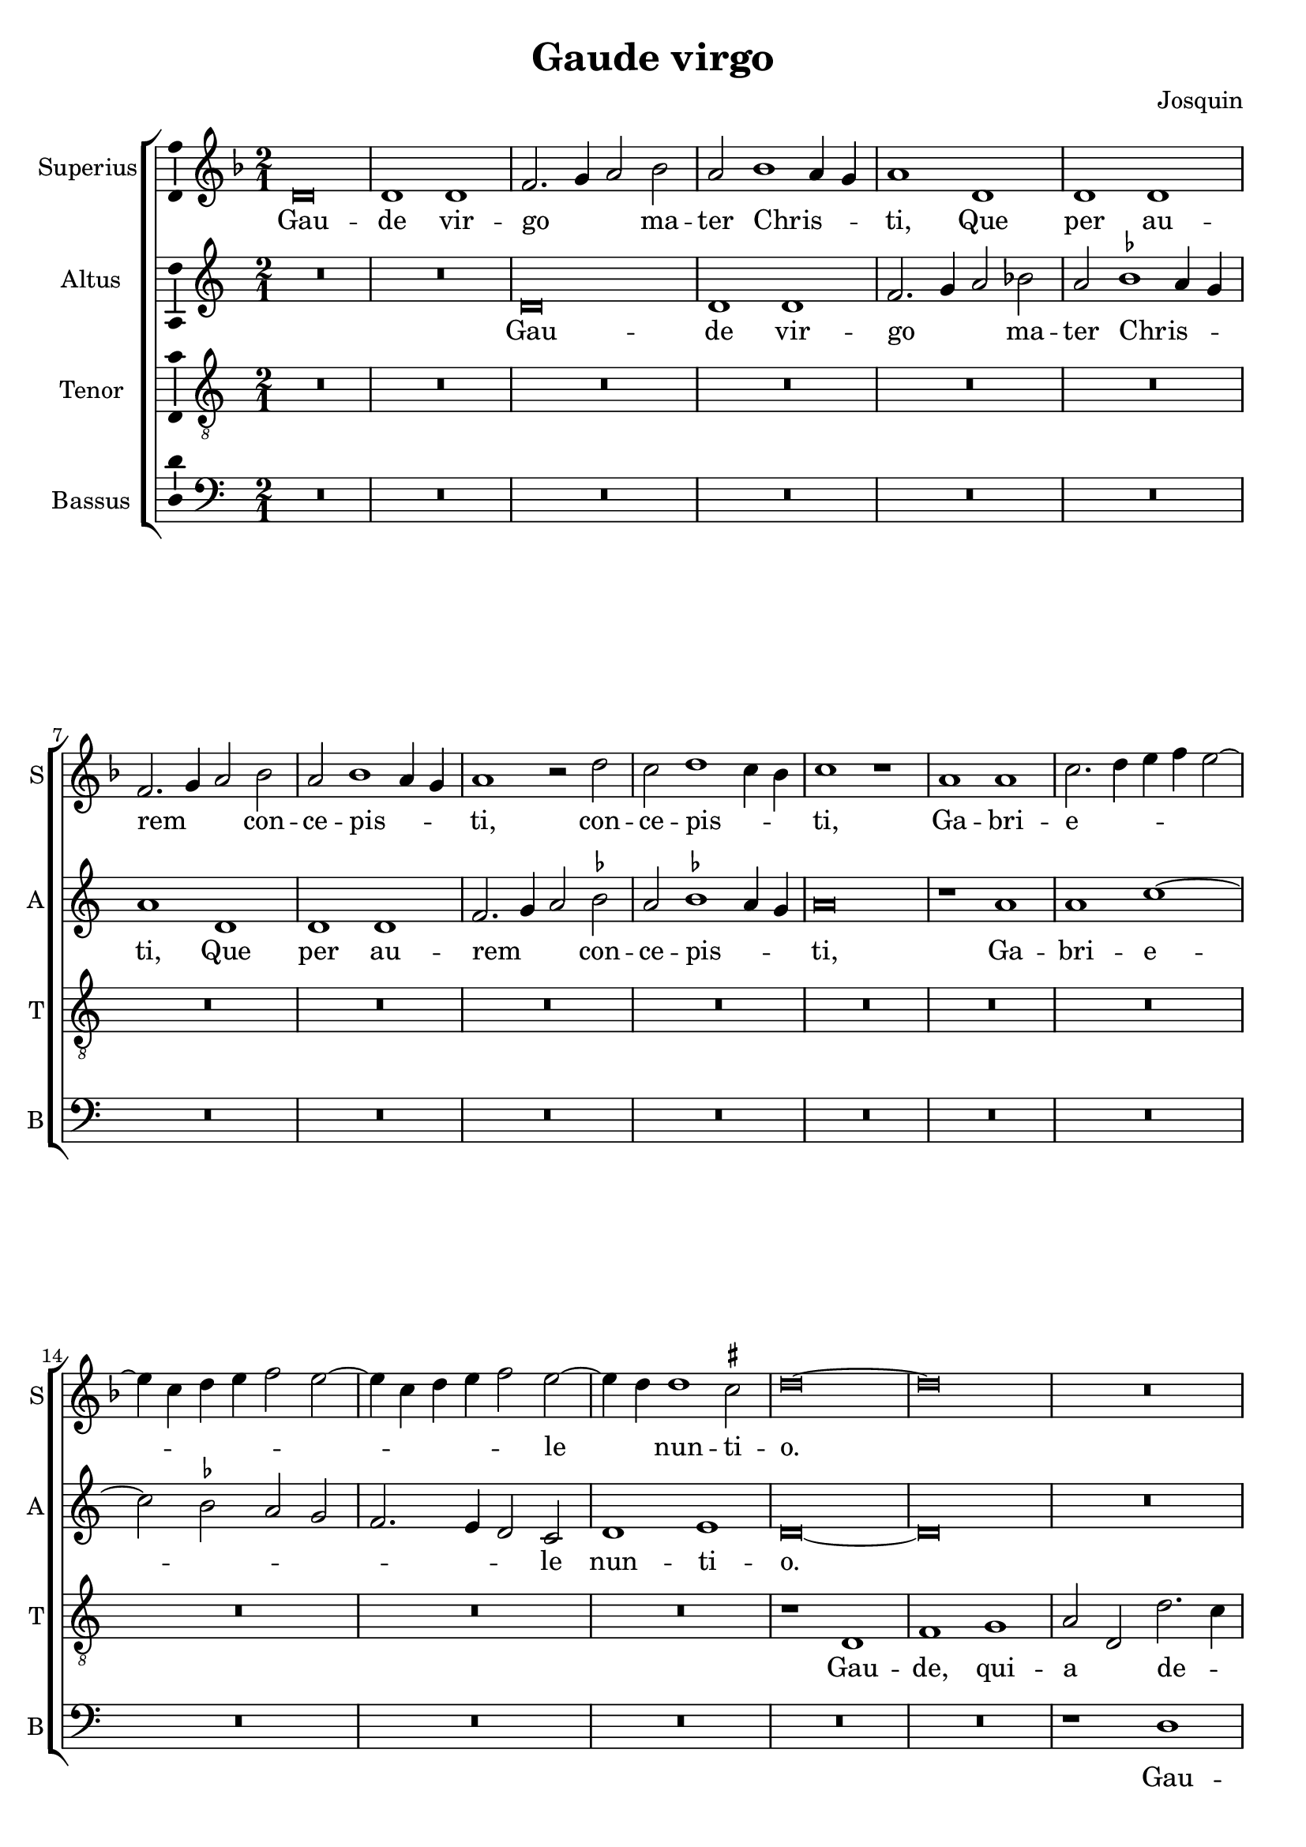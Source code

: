 \version "2.24.2"

\header {
  title = "Gaude virgo"
  composer = "Josquin"
}

ficta = { \set suggestAccidentals = ##t }
recta = { \set suggestAccidentals = ##f }

\layout {
  \override Staff.BarLine.allow-span-bar = ##f
  \context {
    \Staff
    \consists Ambitus_engraver
  }
}

superius =
\relative d' {
  \clef treble
  \key d \minor
  \time 2/1
  \set Score.tempoHideNote = ##t
  \tempo 1 = 80
  \override Staff.NoteHead.style = #'baroque

  % Gaude virgo mater Christi

  \ficta
  d\breve d1 d f2. g4 a2 bes2 a bes1 a4 g a1
  d, d d f2. g4 a2 bes a bes1 a4 g a1 r2 d c d1 c4 bes c1 r1
  a a c2. d4 e f e2~e4 c d e f2 e2~e4 c d e f2 e2~e4 d d1 cis2 d \breve~\breve
  R\breve*13

  % Gaude quia tui nati

  r1 d f f e c d d c a bes bes a f g g f2
  c' d f2~f e4 d e1 f2 d f e2~e d1 c4 b c2 a c b2~b a2 c2. b4 g2 a1 gis2 a\breve
  r2 a1 g4 f g2 f d a' bes a1 g4 f g2 f d d' e4 d f2. e4 d2~d cis2 d1
  R\breve*3

  % Gaude Christo ascendente

  r2 a1 b2~b c1 d2~d2 e1 f2~f4 e f d e2 a, b c d e2~e c2 b1 a r
  r e' f d e c d d r e f d e c2. b4 c2 d1 cis2
  \once \override Staff.TimeSignature.style = #'single-digit
  \time 3/1
  \tuplet 2/3 { d1 r }

  % Gaude que post ipsim scandis

  \tempo 1 = 120
  a\breve b1 g a\breve b1 c d~d e r

  % Et est honor tibi

  a,\breve b1 g a\breve b1 c d~d e1 r e\breve f1 d e1. d2 d\breve cis1
  \time 2/1
  \tempo 1=80
  d1. c2 a1

  % Ubi fructus ventris

  c b d a c  b2. c4 d1 e r c b d a c b2. c4  d1 e

  % In perenni gaudi

  \once \override Staff.TimeSignature.style = #'single-digit
  \time 3/1
  \tempo 1 = 120
  e\breve f1 d e1. d2  d\breve cis1
  \time 2/1
  \tempo \breve = 40
  d\breve

  % Alleluja

  r2 d, f2. g4 a2 bes a1 r1 r2 d, f2. g4 a bes a2~a g2 a f' f f1 e4 d cis\breve~\breve\fermata d\breve~\breve
}
altus =
\relative d' {
  \clef treble
  \key d \dorian
  \time 2/1
  \override Staff.NoteHead.style = #'baroque
  R\breve*2
  d\breve d1 d f2. g4 a2 \recta bes2 a \ficta bes1 a4 g a1
  d, d d f2. g4 a2 bes a bes1 a4 g  a \breve
  r1 a a c1~c2 bes2 a g  f2. e4 d2 c d1 e d\breve~\breve
  R\breve*14
  %33
  r1 a' c c bes g a a g\breve
  r1 a  bes bes a f  g g
  \tuplet 3/2 { f1 d2 c e f }
  \tuplet 3/2 { g1 e2 d f g }
  \tuplet 3/2 { a1 e g }
  \tuplet 3/2 { f c d }
  e\breve
  c1. b4 a
  b2 a r
  a' bes a1 g4 f g2 f d a'  bes a1 g4 f g2 f d2. f4 e1 d
  R\breve*3
  %57
  r1 d e f g a b cis d2 a b c2~c4 b a1 gis2 \[ a1 d, \] b' c a b g a a r
  b c a b g a a\breve
  \once \override Staff.TimeSignature.style = #'single-digit
  \time 3/1
  f\breve. r1
  d\breve  e1 c d~d e f g1. f2 a1
  r1 d,\breve e1 c d~d e1 f g1. f2 a1
  r a\breve b1 g a a a\breve
  \time 2/1
  f1
  r f e g d f e2. f4 g1 a
  r f e g d f e2. f4 g1 a\breve
  \once \override Staff.TimeSignature.style = #'single-digit
  \time 3/1
  r1 a\breve b1 g a a a\breve
  \time 2/1
  f1 r2 d f2. g4 a2 bes a d, f2. g4  a bes a1 g2 a\breve
  r2 d, f2. g4 a bes a1 g2 a\breve~\breve\fermata a\breve~\breve
}
tenor =
\relative d {
  \clef "treble_8"
  \key d \dorian
  \time 2/1
  \override Staff.NoteHead.style = #'baroque
  R\breve*16  %17
  r1 d f1 g a2 d, d'2. c4 a2 c \ficta bes1 a1  %21
  r2 d, f1 g a2 d, d'2. c4 a2 c bes1 a2 f g d4 e f g a1 g2 a1  %27
  c d e   a,4 b c d e d f2  a,4 b c d e d f2~f4 e d1 cis2 d\breve~\breve  %34
  c1. bes4 a g\breve
  r2 c d f2~f2 e4 d e2 d~d2 c4 bes a2 d g,\breve d'2 %40
  a bes d2~d c4 b c2 g a1 a g  %43
  r2 d' e1 e d r2 a b1 b \[ a\breve d \]
  R\breve*4  %53
  r2 a1 b2~b c1 d2~d e1 f2~f4 e f d e1 d r
  R\breve*4  %62
  r1 r2 e2~e f1 d2~d e1 c2~c d1 b2~2 c2. a4 \[ a2~a f'1 \] d2~d e1 c2~c d1 b2~b c2. a4 f'2~4 e f d e1
  \once \override Staff.TimeSignature.style = #'single-digit
  \time 3/1
  d\breve.
  R\breve.*8  %81
  c\breve d1 b c\breve d1 e\breve
  \time 2/1
  d1 r d c2 e2~e2 b1 d2~d a2. b4 c2 d e f1 e2 c d2. c4 a2 e'1 b2~b d1 a2~a4 b c2 d e f1 e %94
  \once \override Staff.TimeSignature.style = #'single-digit
  \time 3/1
  c\breve d1 b c\breve d1 e\breve
  \time 2/1
  d\breve. %97
  r2 d f2. g4 a2 d, r f1 e4 d c2 d a f'2 ~f e4 d c2 d a2. b4 c2 d e f1 e4 d e\breve\fermata d\breve~\breve

}
bassus =
\relative d {
  \clef bass
  \key d \dorian
  \time 2/1
  \override Staff.NoteHead.style = #'baroque
  R\breve*18
  r1 d f g a2 d, d'2. c4 a2 c \ficta bes1 a r2 d,2 f1 g a2 d, d'2. c4 a2 c bes1 a %25
  r2 f2~2 g1 a2~4 g4 a bes g2 a2~4 g4 a bes g2 a f g e1 d\breve~\breve %31
  r1 a' bes bes a f g g f\breve
  R
  r1 d e e  d a' bes bes a r2 e f1 f e\breve %46
  r2 a1 g4 f g2 f d1 %48
  R\breve*4
  r1 d e f g a b cis d\breve %57
  R\breve*5
  a1 bes g a f g \[ e a \] \[ d, d' \] g, a f g e f2. g4  a2 d, a'1 %71
  \once \override Staff.TimeSignature.style = #'single-digit
  \time 3/1
  d,\breve.~\breve.
  R\breve.*7
  a'\breve f1 g e \[ f d \] a'\breve %83
  \time 2/1
  d,\breve
  r1 a' e2 g1 d2~2 d2 a'1 g2. f4 \[ d1 a' \]
  r2 d, a'2. g4 e2 g2~2 d1 d2 a'1 g2. f4 \[ d1 a' \]
  \once \override Staff.TimeSignature.style = #'single-digit
  \time 3/1
  a\breve f1 g e \[ f d \] a'\breve
  \time 2/1
  d,\breve~\breve
  r1 r2 d f2. g4 a2 bes a d, f2. g4 a2 bes a d, f2. g4 a2 bes a\breve~\breve\fermata d,\breve~\breve
  \bar "|."
}

\score {
  \new StaffGroup
  <<
    \new Staff \with {
      instrumentName = "Superius"
      shortInstrumentName = "S"
      midiInstrument = "choir aahs"
    }
    \superius
    \addlyrics {
      Gau -- de vir -- go _ _  ma -- ter Chris -- _ _ ti,
      Que per au -- rem _ _ con -- ce -- pis -- _ _ ti, con -- ce -- pis -- _ _ ti,
      Ga -- bri -- e -- _ _ _ _ _ _ _ _ _ _ _ _ _ le _ nun -- ti -- o.
      Gau -- de, qui -- a tu -- i na -- ti,
      Quem do -- le -- bas mor -- tem pa -- ti, mor -- tem pa -- _ _ _ ti,
      mor -- tem pa -- _ _ _ ti, mor -- tem pa -- _ _ _ _ _ _ ti,
      Ful -- _ _ _ _ get re -- sur -- rec -- _ _ _ ti -- o, re -- sur -- _ rec -- _ _ ti -- o.
      Et in ce -- lum te vi -- _ _ _ den -- _ te, te vi -- den -- _ _ te,
      Mo -- tu fer -- tur pro -- pri -- o,
      mo -- tu fer -- tur pro -- _ _ _ pri -- o.
      Gau -- de, que post ip -- sim scan -- dis,
      Et est ho -- nor ti -- bi gran -- dis
      In ce -- li pa -- _ la -- ti -- o. _ _
      U -- bi fruc -- tus ven -- tris _ tu -- i
      No -- bis de -- tur per te _ fru -- i
      In per -- en -- ni _ gau -- di -- o.
      Al -- le -- _ _ lu -- ja, al -- le -- _ _ _ _ lu -- ja,
      al -- le -- lu -- _ _ _ ja.
    }
    \new Staff \with {
      instrumentName = "Altus"
      shortInstrumentName = "A"
      midiInstrument = "choir aahs"
    }
    \altus
    \addlyrics {
      Gau -- de vir -- go _ _  ma -- ter Chris -- _ _ ti,
      Que per au -- rem _ _ con -- ce -- pis -- _ _ ti,
      Ga -- bri -- e -- _ _ _ _ _ _ le nun -- ti -- o.
      Gau -- de, qui -- a tu -- i na -- ti,
      Quem do -- le -- bas mor -- tem pa -- _ _ _ _ _ _ _ _ _ _ _ _ _ _ _ _ ti,
      Ful -- _ _ _ get re -- sur -- rec -- _ _ _ ti -- o, re -- sur -- rec -- _ _ _ _ _ _ ti -- o.
      Et in ce -- lum te vi -- den -- te, te vi -- den -- _ _ _ te, _
      Mo -- tu fer -- tur pro -- pri -- o, mo -- tu fer -- tur pro -- pri -- o-. _
      Gau -- de, que post ip -- sum scan -- _ dis,
      Et est ho -- nor ti -- bi gran -- _ dis  In ce -- li pa -- la -- ti -- o.
      U -- bi fruc -- tus ven -- tris _ tu -- i
      No -- bis de -- tur per te _ fru -- i
      In per -- en -- ni gau -- di -- o.
      Al -- le -- _ _ lu -- ja, al -- le -- _ _ _ _ _ ja, al -- le -- _ _ _ _ lu -- _ ja.
    }
    \new Staff \with {
      instrumentName = "Tenor"
      shortInstrumentName = "T"
      midiInstrument = "choir aahs"
    }
    \tenor
    \addlyrics {
      Gau -- de, qui -- a _ de -- _ _ o ple -- na,
      Pe -- pe -- ris -- ti _ si -- _ _ ne pe -- na, pe -- _ _ _ _ _ _ _ na,
      Cum pu -- do -- _ _ _ _ _ _ ris li -- _ _ _ _ _ _ _ _ li -- o.
      Gau -- _ _ de, qui -- a tu -- _ _ _ _ _ _ _ i na -- ti,
      Quem do -- le -- _ _ bas mor -- tem pa -- ti,
      mor -- tem pa -- ti, mor -- tem pa -- ti-. _
      Gau -- de, Chris -- to a -- scen -- _ _ _ den -- te.
      Mo -- tu fer -- tur pro -- pri -- o, _ _ _ _
      mo -- tu fer -- tur pro-_ _ _ _ _ _ _ pri -- o.
      In ce -- li pa -- la -- ti -- o. U -- bi fruc -- tus ven -- tris _ _ tu -- _ _ i
      No -- _ _ bis de -- tur per te _ _ fru -- _ _ i
      In per -- en -- ni gau -- di -- o.
      Al le -- _ lu -- ja, al -- _ _ le -- lu -- ja, al -- _ _ le -- lu -- ja, _ _ al -- le -- lu -- _ _ _ ja.
    }
    \new Staff \with {
      instrumentName = "Bassus"
      shortInstrumentName = "B"
      midiInstrument = "choir aahs"
    }
    \bassus
    \addlyrics {
      Gau -- de, qui -- a _ de -- _ _ o ple -- na,
      Pe -- pe -- ris -- ti _ si -- _ _ ne pe -- na,
      Cum pu -- do -- _ _ _ ris li -- _ _ _ _ _ _ _ li -- o.
      Gau -- de, qui -- a tu -- i na -- ti,
      Quem do -- le -- bas mor -- tem pa -- ti, mor -- tem pa -- ti,
      Ful -- _ _ _ _ get.
      Gau -- de, Chris -- to a -- scen -- den -- te,
      Mo -- tu fer -- tur pro -- pri -- o, _ _ _ mo -- tu fer -- tur pro -- _ _ _ _ pri -- o.
      In ce -- li pa -- la --  _ ti -- o. U -- bi fruc -- tus ven -- tris tu -- _ i _
      No -- bis _ _ de -- tur per te fru -- _ i _
      In per -- en -- ni gau -- _ di -- o.
      Al -- le -- _ _ lu -- ja, al -- le -- _ _ lu -- ja, al -- le -- _ _ lu -- _ ja.
    }
  >>
  \layout {}
  \midi {
  }%
}